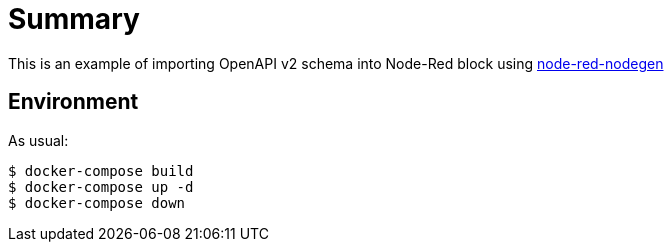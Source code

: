 = Summary
:hardbreaks:

This is an example of importing OpenAPI v2 schema into Node-Red block using link:https://github.com/node-red/node-red-nodegen/wiki[node-red-nodegen]

== Environment

As usual:

[source,bash]
----
$ docker-compose build
$ docker-compose up -d
$ docker-compose down
----
